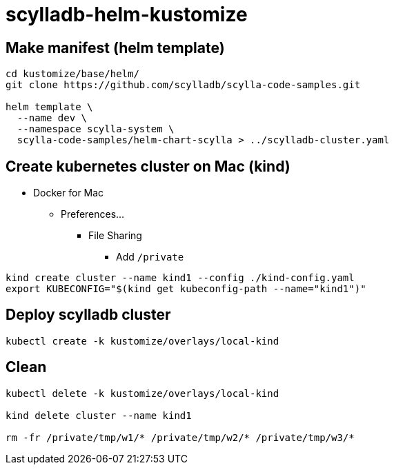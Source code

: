 = scylladb-helm-kustomize

== Make manifest (helm template)

[source, bash]
----
cd kustomize/base/helm/
git clone https://github.com/scylladb/scylla-code-samples.git

helm template \
  --name dev \
  --namespace scylla-system \
  scylla-code-samples/helm-chart-scylla > ../scylladb-cluster.yaml
----

== Create kubernetes cluster on Mac (kind)

* Docker for Mac
** Preferences...
*** File Sharing
**** Add `/private`

[source, bash]
----
kind create cluster --name kind1 --config ./kind-config.yaml
export KUBECONFIG="$(kind get kubeconfig-path --name="kind1")"
----

== Deploy scylladb cluster

[source, bash]
----
kubectl create -k kustomize/overlays/local-kind
----

== Clean

[source, bash]
----
kubectl delete -k kustomize/overlays/local-kind

kind delete cluster --name kind1

rm -fr /private/tmp/w1/* /private/tmp/w2/* /private/tmp/w3/*
----

